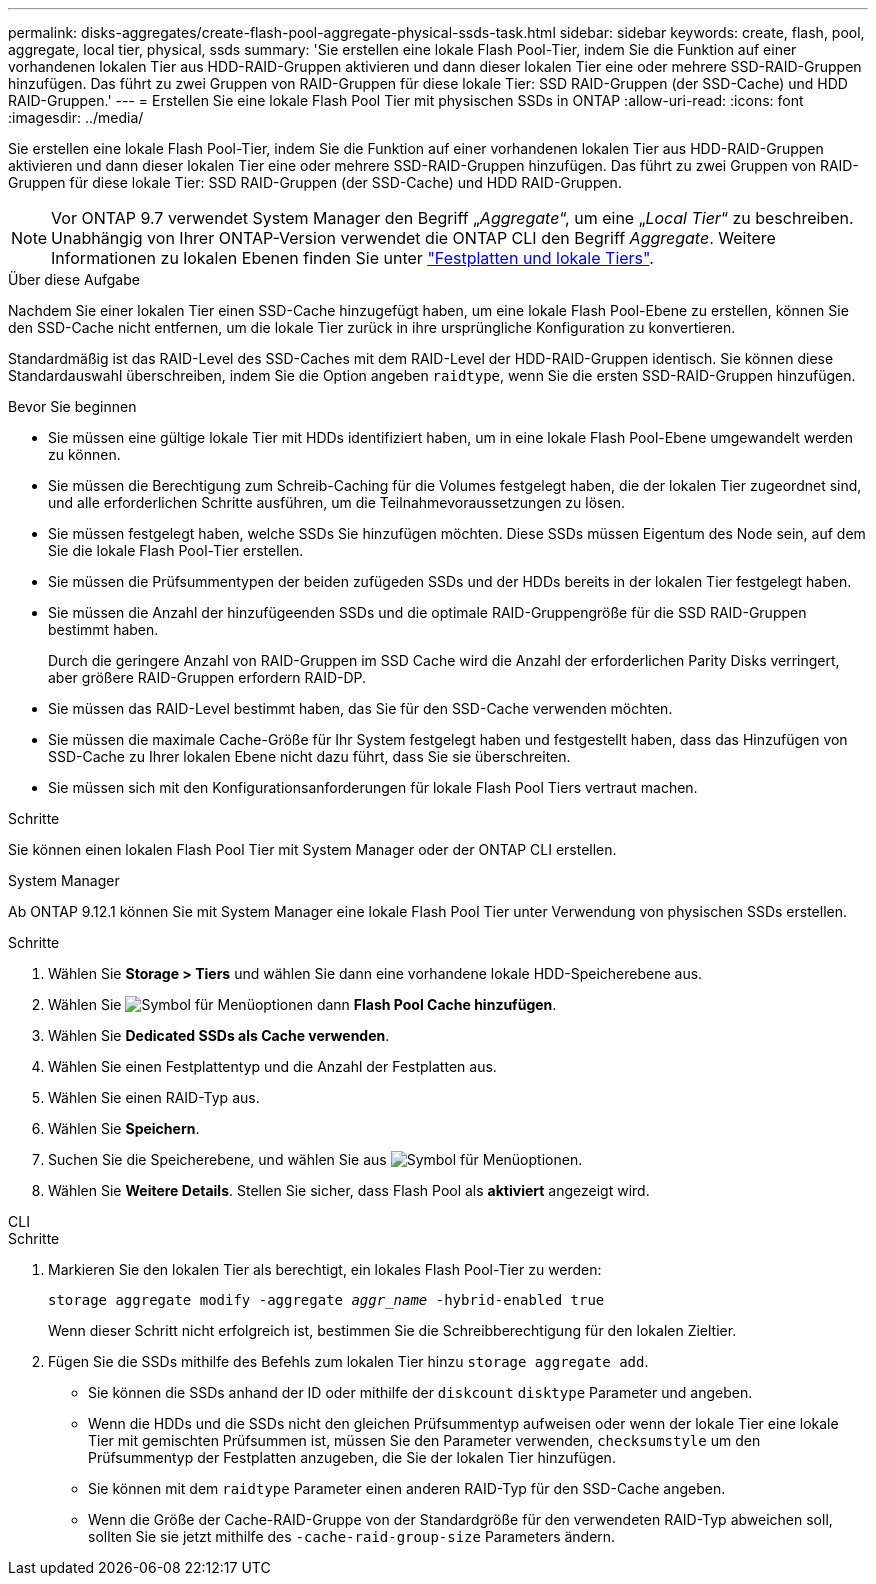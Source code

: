 ---
permalink: disks-aggregates/create-flash-pool-aggregate-physical-ssds-task.html 
sidebar: sidebar 
keywords: create, flash, pool, aggregate, local tier, physical, ssds 
summary: 'Sie erstellen eine lokale Flash Pool-Tier, indem Sie die Funktion auf einer vorhandenen lokalen Tier aus HDD-RAID-Gruppen aktivieren und dann dieser lokalen Tier eine oder mehrere SSD-RAID-Gruppen hinzufügen. Das führt zu zwei Gruppen von RAID-Gruppen für diese lokale Tier: SSD RAID-Gruppen (der SSD-Cache) und HDD RAID-Gruppen.' 
---
= Erstellen Sie eine lokale Flash Pool Tier mit physischen SSDs in ONTAP
:allow-uri-read: 
:icons: font
:imagesdir: ../media/


[role="lead"]
Sie erstellen eine lokale Flash Pool-Tier, indem Sie die Funktion auf einer vorhandenen lokalen Tier aus HDD-RAID-Gruppen aktivieren und dann dieser lokalen Tier eine oder mehrere SSD-RAID-Gruppen hinzufügen. Das führt zu zwei Gruppen von RAID-Gruppen für diese lokale Tier: SSD RAID-Gruppen (der SSD-Cache) und HDD RAID-Gruppen.


NOTE: Vor ONTAP 9.7 verwendet System Manager den Begriff „_Aggregate_“, um eine „_Local Tier_“ zu beschreiben. Unabhängig von Ihrer ONTAP-Version verwendet die ONTAP CLI den Begriff _Aggregate_. Weitere Informationen zu lokalen Ebenen finden Sie unter link:../disks-aggregates/index.html["Festplatten und lokale Tiers"].

.Über diese Aufgabe
Nachdem Sie einer lokalen Tier einen SSD-Cache hinzugefügt haben, um eine lokale Flash Pool-Ebene zu erstellen, können Sie den SSD-Cache nicht entfernen, um die lokale Tier zurück in ihre ursprüngliche Konfiguration zu konvertieren.

Standardmäßig ist das RAID-Level des SSD-Caches mit dem RAID-Level der HDD-RAID-Gruppen identisch. Sie können diese Standardauswahl überschreiben, indem Sie die Option angeben `raidtype`, wenn Sie die ersten SSD-RAID-Gruppen hinzufügen.

.Bevor Sie beginnen
* Sie müssen eine gültige lokale Tier mit HDDs identifiziert haben, um in eine lokale Flash Pool-Ebene umgewandelt werden zu können.
* Sie müssen die Berechtigung zum Schreib-Caching für die Volumes festgelegt haben, die der lokalen Tier zugeordnet sind, und alle erforderlichen Schritte ausführen, um die Teilnahmevoraussetzungen zu lösen.
* Sie müssen festgelegt haben, welche SSDs Sie hinzufügen möchten. Diese SSDs müssen Eigentum des Node sein, auf dem Sie die lokale Flash Pool-Tier erstellen.
* Sie müssen die Prüfsummentypen der beiden zufügeden SSDs und der HDDs bereits in der lokalen Tier festgelegt haben.
* Sie müssen die Anzahl der hinzufügeenden SSDs und die optimale RAID-Gruppengröße für die SSD RAID-Gruppen bestimmt haben.
+
Durch die geringere Anzahl von RAID-Gruppen im SSD Cache wird die Anzahl der erforderlichen Parity Disks verringert, aber größere RAID-Gruppen erfordern RAID-DP.

* Sie müssen das RAID-Level bestimmt haben, das Sie für den SSD-Cache verwenden möchten.
* Sie müssen die maximale Cache-Größe für Ihr System festgelegt haben und festgestellt haben, dass das Hinzufügen von SSD-Cache zu Ihrer lokalen Ebene nicht dazu führt, dass Sie sie überschreiten.
* Sie müssen sich mit den Konfigurationsanforderungen für lokale Flash Pool Tiers vertraut machen.


.Schritte
Sie können einen lokalen Flash Pool Tier mit System Manager oder der ONTAP CLI erstellen.

[role="tabbed-block"]
====
.System Manager
--
Ab ONTAP 9.12.1 können Sie mit System Manager eine lokale Flash Pool Tier unter Verwendung von physischen SSDs erstellen.

.Schritte
. Wählen Sie *Storage > Tiers* und wählen Sie dann eine vorhandene lokale HDD-Speicherebene aus.
. Wählen Sie image:icon_kabob.gif["Symbol für Menüoptionen"] dann *Flash Pool Cache hinzufügen*.
. Wählen Sie **Dedicated SSDs als Cache verwenden**.
. Wählen Sie einen Festplattentyp und die Anzahl der Festplatten aus.
. Wählen Sie einen RAID-Typ aus.
. Wählen Sie *Speichern*.
. Suchen Sie die Speicherebene, und wählen Sie aus image:icon_kabob.gif["Symbol für Menüoptionen"].
. Wählen Sie *Weitere Details*. Stellen Sie sicher, dass Flash Pool als *aktiviert* angezeigt wird.


--
.CLI
--
.Schritte
. Markieren Sie den lokalen Tier als berechtigt, ein lokales Flash Pool-Tier zu werden:
+
`storage aggregate modify -aggregate _aggr_name_ -hybrid-enabled true`

+
Wenn dieser Schritt nicht erfolgreich ist, bestimmen Sie die Schreibberechtigung für den lokalen Zieltier.

. Fügen Sie die SSDs mithilfe des Befehls zum lokalen Tier hinzu `storage aggregate add`.
+
** Sie können die SSDs anhand der ID oder mithilfe der `diskcount` `disktype` Parameter und angeben.
** Wenn die HDDs und die SSDs nicht den gleichen Prüfsummentyp aufweisen oder wenn der lokale Tier eine lokale Tier mit gemischten Prüfsummen ist, müssen Sie den Parameter verwenden, `checksumstyle` um den Prüfsummentyp der Festplatten anzugeben, die Sie der lokalen Tier hinzufügen.
** Sie können mit dem `raidtype` Parameter einen anderen RAID-Typ für den SSD-Cache angeben.
** Wenn die Größe der Cache-RAID-Gruppe von der Standardgröße für den verwendeten RAID-Typ abweichen soll, sollten Sie sie jetzt mithilfe des `-cache-raid-group-size` Parameters ändern.




--
====